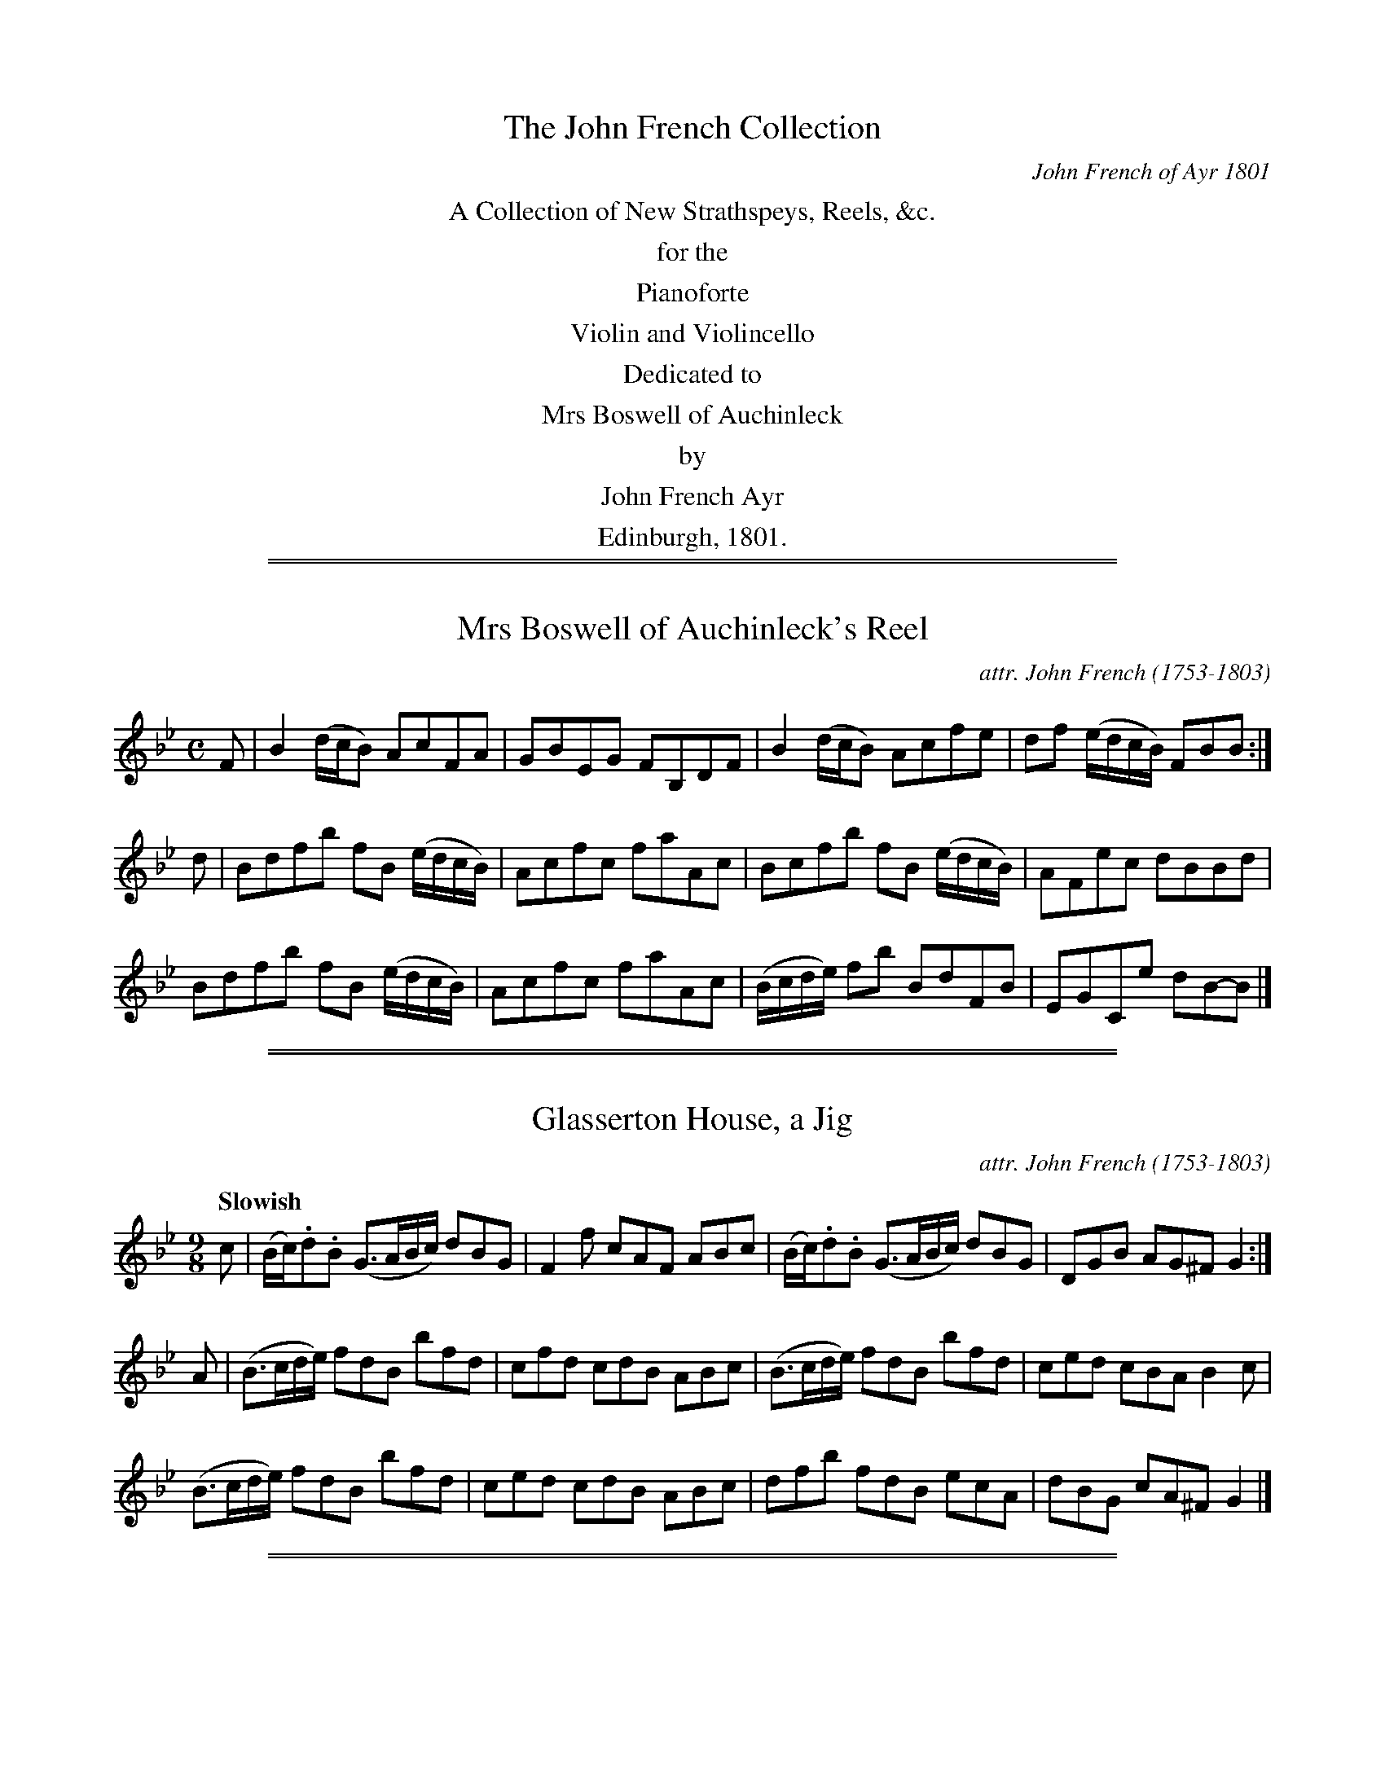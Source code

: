 %% slurgraces 0
%% graceslurs 0


X: 000
T: The John French Collection
C: John French of Ayr 1801
N: dedicated to Mrs Boswell of Auchinleck
N: Posthumously published "for behalf of Mr. F.'s widow and children"
N: John French probably wrote most of these tunes, but he didn't tell us which ones he wrote.
N: The "attr." notation is used to say that he was the likely composer.
S: http://www.heallan.com/french.asp
Z: 2012 John Chambers <jc:trillian.mit.edu>
K:
%%center A Collection of New Strathspeys, Reels, &c.
%%center for the
%%center Pianoforte
%%center Violin and Violincello
%%center Dedicated to
%%center Mrs Boswell of Auchinleck
%%center by
%%center John French Ayr
%%center Edinburgh, 1801.

%%sep 2 1 500
%%sep 1 1 500

X: 011
T: Mrs Boswell of Auchinleck's Reel
C: attr. John French (1753-1803)
R: reel
B: "John French Collection", John French ed. p.1 #1
S: http://www.heallan.com/french.asp
Z: 2012 John Chambers <jc:trillian.mit.edu>
M: C
L: 1/8
K: Bb
F |\
B2 (d/c/B) AcFA | GBEG FB,DF | B2 (d/c/B) Acfe | df (e/d/c/B/) FBB :|
d |\
Bdfb fB (e/d/c/B/) | Acfc faAc | Bcfb fB (e/d/c/B/) |AFec dBBd |
Bdfb fB (e/d/c/B/) | Acfc faAc | (B/c/d/e/) fb BdFB | EGCe dB-B |]

%%sep 2 1 500
%%sep 1 1 500

X: 012
T: Glasserton House, a Jig
C: attr. John French (1753-1803)
R: slip-jig
Q: "Slowish"
B: "John French Collection", John French ed. p.1 #2
S: http://www.heallan.com/french.asp
Z: 2012 John Chambers <jc:trillian.mit.edu>
M: 9/8
L: 1/8
K: Gm
c |\
(B/c/).d.B (G>AB/c/) dBG | F2f cAF ABc | (B/c/).d.B (G>AB/c/) dBG | DGB AG^F G2 :|
A |\
(B>cd/e/) fdB bfd | cfd cdB ABc | (B>cd/e/) fdB bfd | ced cBA B2c |
(B>cd/e/) fdB bfd | ced cdB ABc | dfb fdB ecA | dBG cA^F G2 |]

%%sep 2 1 500
%%sep 1 1 500

X: 013
T: Ayr Races, a Reel
C: attr. John French (1753-1803)
R: reel
B: "John French Collection", John French ed. p.1 #3
S: http://www.heallan.com/french.asp
Z: 2012 John Chambers <jc:trillian.mit.edu>
M: C
L: 1/8
K: F
C | F2-Fc AFcA | fc (d/c/B/A/) BGGc | AF (FE/F/) (CF)Ac |1 BG {d}cB AF-F :|2 dfeg affc ||
facf dfcf | BfAf Gg-gb | afcf dfeg | fcdB AFFc |
facf BfAf | cfaf dgbg | afcf dbga | fcdB AF-F |]

%%sep 2 1 500
%%sep 1 1 500

X: 014
T: A Caup o' ye'r tippany Kate, a Jig
C: attr. John French (1753-1803)
R: slip-jig
B: "John French Collection", John French ed. p.1 #4
S: http://www.heallan.com/french.asp
Z: 2012 John Chambers <jc:trillian.mit.edu>
M: 9/8
L: 1/8
K: Dm
   c | d2D FED CDE | d2D FGA def | edc GEG CDE | d2D TED^C D2 :|
|: c | dAd fed cde | dAd fed afd | ced cBc CDE | d2D TED^C D2 :|

%%sep 2 1 500
%%sep 1 1 500

X: 015
T: Miss Logan, Ayr, Strathspey
C: attr. John French (1753-1803)
R: strathspey
B: "John French Collection", John French ed. p.1 #5
S: http://www.heallan.com/french.asp
Z: 2012 John Chambers <jc:trillian.mit.edu>
M: C
L: 1/8
K: D
A | FDD>g Tf2d>f | e>fg>f {f}e2E>G | FDD>g Tf2d>f | e<gf<a d2d :|
A | {G}F>DA>D B>DA>D | {G}F>DA>F GEEA | {G}F>DA>D B>DA>D | B<dc<e d2d>A |
    {G}F>DA>D B>DA>D | {G}F>DA>F GEEA | {G}FDAF BGcA | B<dc<e d2d> |]

%%sep 2 1 500
%%sep 1 1 500

X: 021
T: Miss J. Cumming's Reel
C: attr. John French (1753-1803)
R: reel
B: "John French Collection", John French ed. p.2 #1
S: http://www.heallan.com/french.asp
Z: 2012 John Chambers <jc:trillian.mit.edu>
M: C
L: 1/8
K: D
f | d2(AG) FGAF | Ee-ed cABc | d2(AG) FGAF | Dd-de fdd :|
f | d2(fd) (f/g/a)(fd) | d2(fd) ce-ef | d2(fd) (f/g/a)(fd) ABde fd-d ||
f | d2(fd) (f/g/a)(fd) | d2(fd) ce-ef | dAFA GBAG | FAde fd-d |]

%%sep 2 1 500
%%sep 1 1 500

X: 022
T: Miss Hunter Blair's Reel
C: attr. John French (1753-1803)
R: reel
B: "John French Collection", John French ed. p.2 #2
S: http://www.heallan.com/french.asp
Z: 2012 John Chambers <jc:trillian.mit.edu>
M: C
L: 1/8
K: F
|:\
(f>gf)d cde(a | ge)fA GABd | (f>gf)d cAfd | TcAGA F/F/F F2 :|
AcFc AF (TFE/F/) | BdGd BG (TGF/G/) | (Ac)Fc Acfd | cAGA F/F/F F2 |
AcFc AFcF | BdGd BGdB | Acfb aefd | cAGA F/F/F F2 |]

%%sep 2 1 500
%%sep 1 1 500

X: 023
T: Lady Mary Hay's Reel
C: attr. John French (1753-1803)
R: reel
B: "John French Collection", John French ed. p.2 #3
S: http://www.heallan.com/french.asp
Z: 2012 John Chambers <jc:trillian.mit.edu>
N: The 2nd part was written out twice; converted to a repeated 4-bar phrase.
M: C
L: 1/8
K: F
   f | cfAf cfAf | (cf/g/a).f gGGf | cfAf cbag | fdcB AF-F :|
|: A | (F/G/A/B/) cf Acfa | bgaf gGGA | (F/G/A/B/) cf bgaf | cbag fF-F :|

%%sep 2 1 500
%%sep 1 1 500

X: 024
T: The Kirn, a Reel
C: attr. John French (1753-1803)
R: reel
B: "John French Collection", John French ed. p.2 #4
S: http://www.heallan.com/french.asp
Z: 2012 John Chambers <jc:trillian.mit.edu>
M: C
L: 1/8
K: G
B | G2(TBA) GBdg | bgdB eA-AB | G(cTBA) GBdg | dBAG EG-G :|
g | eg (Tgf/g/) dgBg | bgdB eAAg | eg (Tgf/g/) (dg)fe | dBAG EG-G ||
g | eg (Tgf/g/) dgBg | bgdB eAAg | edeb (Tag/a/ b).g | dBAG EG-G |]

%%sep 2 1 500
%%sep 1 1 500

X: 025
T: Lady Dalrymple Hamilton's Reel
C: attr. John French (1753-1803)
R: reel
B: "John French Collection", John French ed. p.2 #5
S: http://www.heallan.com/french.asp
Z: 2012 John Chambers <jc:trillian.mit.edu>
M: C
L: 1/8
K: G
f | ({a}gfg)d B2GB | DGBG cBAf | ({a}fgf)d BgdB | cAdB G/G/G G :|
c | BdGd BdGB | cAag aAAc | BdGd BdGB | cAdB G/G/G G ||
c | BdGd BdGB | cAag aAAc | Bdgb gdBG | cAdB G/G/G G |]

%%sep 2 1 500
%%sep 1 1 500

X: 031
T: Mrs Fullarton of Fullarton's Strathspey
C: attr. John French (1753-1803)
R: strathspey
B: "John French Collection", John French ed. p.3 #1
S: http://www.heallan.com/french.asp
Z: 2012 John Chambers <jc:trillian.mit.edu>
N: There's a half-beat missing in the first part's repeat.
M: C
L: 1/8
K: A
|: [EA,]>A-A>E F>dB>G | [EA,]>A-Ac/d/ e>Ac>A | d>Bc>A G>BBd | c<eE>G A2A :|
f/g/ | a>ec>A GB-Bf/g/ | a>ec>A E>Ac>A | d>Bc>A G>B-Bd | c<eE>G A2A ||
f/g/ | a>ec>A GB-Bf/g/ | a>ef>c e>BcE | FBd>c BB,DF | [EA,]>ec<e B<cA<c |]

%%sep 2 1 500
%%sep 1 1 500

X: 032
T: Sir David Hunter Blair's new Reel
C: attr. John French (1753-1803)
R: reel
B: "John French Collection", John French ed. p.3 #2
S: http://www.heallan.com/french.asp
Z: 2012 John Chambers <jc:trillian.mit.edu>
M: C
L: 1/8
K: A
c | A2Ec AEcA | B,B-Bc dcBc | AEGB AcBd | ca (e/f/g) (aA)A :|
g | {b}agae (dc)(BA) | GBEc dcBg | {b}agae (dc)(BA) | GBEd cA-A ||
g | agae (dc)(BA) | GBEc dcBc | AECE FABd | ca (e/f/g) (aA)A |]

%%sep 2 1 500
%%sep 1 1 500

X: 033
T: Mrs Hepburn of Clerkington's Reel
C: attr. John French (1753-1803)
R: reel
B: "John French Collection", John French ed. p.3 #3
S: http://www.heallan.com/french.asp
Z: 2012 John Chambers <jc:trillian.mit.edu>
M: 4/4
L: 1/8
K: Dmix
A | d2(AG) FDAF | Ec-cG ECC^c | d2(AG) FDAF | EcGE FD-D :: d | Adfd adfd |
Gcec gcec |[1 Adfd adfd | eg^ce dD-D :|[2 dfeg fagb | afe^c dfef |]

%%sep 2 1 500
%%sep 1 1 500

X: 034
T: John Barlycorn, a Jig
C: attr. John French (1753-1803)
R: jig
B: "John French Collection", John French ed. p.3 #4
S: http://www.heallan.com/french.asp
Z: 2012 John Chambers <jc:trillian.mit.edu>
M: 12/8
L: 1/8
K: D
|:\
D2d (AG)F ECE G2E | D2d ABc dcB AGF | G2e F2d ECE G2E |[1 Ddf edc dAG FGE :|
[2 Ddf edc dFD D2 |: g | Tf2d (f/g/a)f ge=c efg | Tf2d Adf afd faf |
gbg faf ge=c efg |[1 fdf gec dFD D2 :|[2 fag fge dAG FGE |]

%%sep 2 1 500
%%sep 1 1 500

X: 035
T: Mrs Muir of Caldwell's Reel
C: attr. John French (1753-1803)
R: reel
B: "John French Collection", John French ed. p.3 #5
S: http://www.heallan.com/french.asp
Z: 2012 John Chambers <jc:trillian.mit.edu>
M: C
L: 1/8
K: Bb
F | B2(dB) ecdB | edcB (A/B/c) (AF) | B2(df) ecAF | GBAc B/B/B B :|
G | FBDB FDBD | EGCG EGcG | AcFc AcBg | dfcd B/B/B (BG) |
    FBDB FDBD | EGcB AcFA | Bbge fdTcB | FBAc B/B/B B |]

%%sep 2 1 500
%%sep 1 1 500

X: 041
T: Mrs Kelso of Danhieth's Reel
C: attr. John French (1753-1803)
R: reel
B: "John French Collection", John French ed. p.4 #1
S: http://www.heallan.com/french.asp
Z: 2012 John Chambers <jc:trillian.mit.edu>
M: C
L: 1/8
K: Eb
|:\
(Ee)(Ge) EeGE | F/F/F (TcB) cFF(G | EF)GB efge | Beag Tf2e2 :: egbg egBe |
cFAc faTg>f |1 egbg egBe | ceag Tf2eg :|2 eEGB efge | ceag Tf2e2 |]

%%sep 2 1 500
%%sep 1 1 500

X: 042
T: Sugar Banks, Strathspey
C: attr. John French (1753-1803)
R: strathspey
B: "John French Collection", John French ed. p.4 #2
S: http://www.heallan.com/french.asp
Z: 2012 John Chambers <jc:trillian.mit.edu>
M: C
L: 1/8
K: Bb
F |\
D<FB>F B/c/d/c/ B>F | G<BTF>D EC-CE | D<FB>F B/c/d/c/ B>F |1G<BTF>E DB,-B, :|2 E<Ce>c dB- Bd/e/ ||
f>dBb f<Bd>B | FB {e}dc/B/ Ac cd/e/ | f>dBb f<dBD | EGCF B,B- Bd/e/ |
f>dBb f<Bd>B | FB {e}dc/B/ Ac cd/e/ | f>de<g f<de>c | B>F {A}GF/E/ DB,-B, |]

%%sep 2 1 500
%%sep 1 1 500

X: 043
T: Miss Cuming's Reel
C: attr. John French (1753-1803)
R: reel
B: "John French Collection", John French ed. p.4 #3
S: http://www.heallan.com/french.asp
Z: 2012 John Chambers <jc:trillian.mit.edu>
M: C
L: 1/8
K: Bb
D |\
B,2(DF) BFDF | B/B/Bfd TcBcd | B,2(DF) BdFD |1ECFD B,/B,/B,B, :|2 GecA B/B/B Bd |
f2(bf) gfbd | Bfed TcBcd | f/f/f (bf) gdfF | GecA B/B/B (Bd) |
f2(bf) gfbd | Bfed edcB | GBFB DBFD | ECFD B,/B,/B,B, |]

%%sep 2 1 500
%%sep 1 1 500

X: 044
T: Miss Ainslie's Strathspey
C: attr. John French (1753-1803)
R: strathspey
B: "John French Collection", John French ed. p.4 #4
S: http://www.heallan.com/french.asp
Z: 2012 John Chambers <jc:trillian.mit.edu>
M: C
L: 1/8
K: Gm
D | G<GG>A B>cd2 | c>Fc>A c<Fc>A | G<GG>A B>cdf | c<Fc>A {F}G2G :|
d | g>(a {ga}b>)a g<dg<b | f>(g {fg}a>)g f<cf<a | g>(a {ga}b>)a g<dg<a | f>d {d}c>A {F}G2 G ||
d | g>(a {ga}b>)a g<bd<g | f>(g {fg}a>)f c<fA<c | B>dG>d Bdg<b | f<d {d}c>A {F}G2 G |]

%%sep 2 1 500
%%sep 1 1 500

X: 045
T: Mr Oswald's Reel
C: attr. John French (1753-1803)
R: reel
B: "John French Collection", John French ed. p.4 #5
S: http://www.heallan.com/french.asp
Z: 2012 John Chambers <jc:trillian.mit.edu>
M: C
L: 1/8
K: Gm
D | (GABc) (Td>cd)(f | cd)Ac FGAF | (GABc) (Td>cd)f    | AFcA dG-G :|
d | gdBd (g/a/b)(ag) | fdcB  Acfa |  gdBd  (g/a/b)(ag) | fcAc dG-G ||
d | gdBd  gbag       | fcAc  fagf |  gbdg   fdcB       | AFcA dG-G |]

%%sep 2 1 500
%%sep 1 1 500

X: 051
T: Gi' the lasses mair o't, a Reel
C: attr. John French (1753-1803)
R: reel
B: "John French Collection", John French ed. p.5 #1
S: http://www.heallan.com/french.asp
Z: 2012 John Chambers <jc:trillian.mit.edu>
M: C
L: 1/8
K: D
B | A/A/A (AF) d>ddf | dBAF (TEDE).F | A/A/A (AF) d>ddf | dBAF TE2 D :|
g | af-fb afdf | Bege bege | af-fb afdf | (B/d/e/f/ g)f Te2(dg) |
    af-fb afdf | Bege bege | afd(f ec)ae | fd-dF TE2D |]

%%sep 2 1 500
%%sep 1 1 500

X: 052
T: The Ploughmans Dance
C: attr. John French (1753-1803)
R: reel
B: "John French Collection", John French ed. p.5 #2
S: http://www.heallan.com/french.asp
Z: 2012 John Chambers <jc:trillian.mit.edu>
M: 4/4
L: 1/8
K: D
|: A,DCE DEFG | AFdB AFED | B,E^DF EFGA | BGed cBAG |
   FDCE DEFG | AFdB AFED | GBAG FAdF | EDEF D2D2 :|
|: defd cdec | BcdB AFTED | GBeG FAdF | EB,GE DCB,A, |
[1 defd cdec | BcdB AFTED | GBAG FAGF | TEDEF D2D2 :|
[2 dfaf dAFA | Bgec dAFD | GBAG FAdF | TEDEF D2z2 |]

%%sep 2 1 500
%%sep 1 1 500

X: 053
T: The Weaver, a Reel
C: attr. John French (1753-1803)
R: reel
B: "John French Collection", John French ed. p.5 #3
S: http://www.heallan.com/french.asp
Z: 2012 John Chambers <jc:trillian.mit.edu>
M: C
L: 1/8
K: Gm
c | (B/c/d) (cB) {B}A2(GF) | CF(Ac B)AGF | GABc dfBd | cAd^F G2G, :|
d | (g/a/b) (ag) fgfe | dbdB caAF | (g/a/b) (ag) fgfe | dba^f g2(Gd) |
    (g/a/b) (ag) fgfe | dbca BgAf | Bfcf dg^fg | dba^f g2G |]

%%sep 2 1 500
%%sep 1 1 500

X: 054
T: Lady Mary Lindsay's Jig
C: attr. John French (1753-1803)
R: jig
B: "John French Collection", John French ed. p.5 #4
S: http://www.heallan.com/french.asp
Z: 2012 John Chambers <jc:trillian.mit.edu>
M: 6/8
L: 1/8
K: Gm
G |\
(G>AG) Bcd | (g/a/b)a g2d | fdf {d}c2B | Afd cAF |\
G2B A2c | B2d gdg | f2d cAF | G3 d2 :|
A |\
(B>cB) fdB | bab fdB | c=ef Bdf | Acf cAF |\
B>cB fdB | bfd fdB | cfd cAF | G3 d2 ||
A |\
B>cB fdB | bab fdB | Tc2B ABG | FcB AGF | GDG ADA | BDB AGF | Afd cAF | G3 d2 |]

%%sep 2 1 500
%%sep 1 1 500

X: 061
T: Countess of Louden
C: attr. John French (1753-1803)
R: strathspey
B: "John French Collection", John French ed. p.6 #1
S: http://www.heallan.com/french.asp
Z: 2012 John Chambers <jc:trillian.mit.edu>
M: C
L: 1/8
K: A
F | E>FA>B cA-A>c | (TB>AB)>c d>cB>c | E>Ac>e d>cBf | e<cB>c A2A :|
(f/g/) | a>gf>e c>Ad>f | g>ef>a ge-ef/g/ | a>gf>e d>cB>f | ecBc {G}A2A ||
 f/g/  | a>gf>e c>Ad>f | g>ef>a ge-ef/g/ | a>gf>e f<ag>b | e<cB>c A2-A |]

%%sep 2 1 500
%%sep 1 1 500

X: 062
T: Sundrum House, a Reel
C: attr. John French (1753-1803)
R: reel
B: "John French Collection", John French ed. p.6 #2
S: http://www.heallan.com/french.asp
Z: 2012 John Chambers <jc:trillian.mit.edu>
M: C
L: 1/8
K: Ador
F | EAcA  EAcA  | BGdB gdcB | cege dcBd | cedB  cA-A :|
e | abae (ab)ag | egdg Bdgb | agef gdBg | ecBe  cA-A ||
e | abae (ab)ag | egdg Bdgb | agea gedB | cdB^g aA-A |]

%%sep 2 1 500
%%sep 1 1 500

X: 063
T: Mr A Oswald's Jig
C: attr. John French (1753-1803)
R: jig
B: "John French Collection", John French ed. p.6 #3
S: http://www.heallan.com/french.asp
Z: 2012 John Chambers <jc:trillian.mit.edu>
M: 6/8
L: 1/8
K: Em
F |\
(E/F/G)(E B)GE | (D>EF/G/) AFD | (E/F/G)(E B)GE | eBG BGE |\
dfe d^cB | AFA def | geg fdf | eGE E2 :|
|: g |\
(e/f/g)e bge | dfg afd | (e/f/g)(e b)ge | Beg bge |\
dfe d^cB | AFA def | geg fdf | eGE E2 :|

%%sep 2 1 500
%%sep 1 1 500

X: 064
T: Miss Jean Maxwell of Monreith's Reel
C: attr. John French (1753-1803)
R: reel
B: "John French Collection", John French ed. p.6 #4
S: http://www.heallan.com/french.asp
Z: 2012 John Chambers <jc:trillian.mit.edu>
M: C
L: 1/8
K: Em
F |\
EBGA FD-DF | EBGB EBGB | dfAc FDAF | GBAF GE-E :|
e |\
Begb fd-df | Bege bege | Begb fd-df | gbfa ge-eg |
Begb fd-df | Bege bege | dfAd FDAF | GBAc BE-E |]

%%sep 2 1 500
%%sep 1 1 500

X: 071
T: One Choppin mair, a Reel
C: attr. John French (1753-1803)
R: reel
B: "John French Collection", John French ed. p.7 #1
S: http://www.heallan.com/french.asp
Z: 2012 John Chambers <jc:trillian.mit.edu>
M: C
L: 1/8
K: D
F | (A,D/E/)FD ADFD | GBFA BE-EF | (A,D/E/F)D ADFD | GEge fd-d :|
f | (d>ed)A dfaf | gefd Be-ef | (d>ed)A dfaf | gebg fd-d ||
f | (d>ed)A dfaf | gefd Be-ef | dAFD GBA=c | B(bag) fdd |]

%%sep 2 1 500
%%sep 1 1 500

X: 072
T: Mr James Boswell's Jig
C: attr. John French (1753-1803)
R: jig
B: "John French Collection", John French ed. p.7 #2
S: http://www.heallan.com/french.asp
Z: 2012 John Chambers <jc:trillian.mit.edu>
M: 12/8
L: 1/8
K: Dmix
A | TF2D- DFD TF2D AGF | E2C E/F/GE cGF EFG | TF2D- DFD F2D AGF | GcG EFG AFD D2 :|
g | Tf2d- dfd  Adf afd | Te2c cec   Gce gec | Tf2d  dfd Adf afd | cAc GEG AFD D2 ||
g | Tf2d- dfd  Adf afd | Te2c cec   Gce gec |  afd  bge afd gec | AcA GEG AFD D2 |]

%%sep 2 1 500
%%sep 1 1 500

X: 073
T: Major Webster's Delight
C: attr. John French (1753-1803)
R: reel
B: "John French Collection", John French ed. p.7 #3
S: http://www.heallan.com/french.asp
Z: 2012 John Chambers <jc:trillian.mit.edu>
M: C
L: 1/8
K: G
c | BGDG FA-Ac | BgdB c2Bd | efgB cBAc | BdDF G2G, :|
g | gdbd fdad | egfa g2(dB) | caAc BgGB | ABcd egfa |
    gdbd fdad | egfa g2(dB) | caAc Bgec | BdDF G2G, |]

%%sep 2 1 500
%%sep 1 1 500

X: 074
T: Auchincruive, a Reel
C: attr. John French (1753-1803)
R: reel
B: "John French Collection", John French ed. p.9 #4
S: http://www.heallan.com/french.asp
Z: 2012 John Chambers <jc:trillian.mit.edu>
N: The two low G's that end the first part should probably be tied, to match the other endings.
M: C
L: 1/8
K: G
C | (B,D)G2 | B,DGc | BAGB AA,-A,C | B,DG2 (B,D)Gc | BdAB GG,G, :|
c | BGdG eGdG | BGdB cA-Ac | BGdG ecAF | GDEC B,G,-G, ||
c | BGdG eGdG | BGdB cA-Ac | Bdec dgfa | gdec BG-G |]

%%sep 2 1 500
%%sep 1 1 500

X: 081
T: Marion Dunn, a Reel
C: attr. John French (1753-1803)
R: reel
B: "John French Collection", John French ed. p.8 #1
S: http://www.heallan.com/french.asp
Z: 2012 John Chambers <jc:trillian.mit.edu>
N: There are no D's in the tune, so the key could be F minor.
M: C
L: 1/8
K: Fdor
c |\
(A/B/c) (Fc) (A/B/c) (Fc) | Be-eB GE-EB | (A/B/c) (Fc) (A/B/c) (Fc) | Gf-fc AFF :|
c |\
fcaf cfAc | BeGB (E/F/G/A/ B).G | Ffaf cfAc | BeEG cFFc |
fcaf cfAc | BeGB (E/F/G/A/ B).G | Fagf eBGB | AcBG AFF |]

%%sep 2 1 500
%%sep 1 1 500

X: 082
T: Merry today, a Jig
C: attr. John French (1753-1803)
R: jig
B: "John French Collection", John French ed. p.8 #2
S: http://www.heallan.com/french.asp
Z: 2012 John Chambers <jc:trillian.mit.edu>
M: 12/8
L: 1/8
K: F
C |\
FGF AFA cdc cBA | DEF GAB AGF EDC | FGF AFA cdc cBA | DBA GFE F3 F2 |]
f |\
fcf afa gcg bgb | agf efg fed cde | fcf afa gcg bgb | agf cde f3 f2c |
fcf afa gcg bgb | agf efg fed cde | fed cBA Bcd cd_e | dba gfe f3 f2 |]

%%sep 2 1 500
%%sep 1 1 500

X: 083
T: Cumnock Fair, a Strathspey
C: attr. John French (1753-1803)
R: strathspey
B: "John French Collection", John French ed. p.8 #3
S: http://www.heallan.com/french.asp
Z: 2012 John Chambers <jc:trillian.mit.edu>
N: Problems in the rhythm of repeats fixed by moving all pickup notes to the start of the phrase.
Q: "Slowish"
M: C
L: 1/16
K: G
D2 |\
G3A {c}B2(AG) E2A2-A2B2 | G3AB2G2 d2G2B2G2 | c2A2 (cBA).G A2E2E2A2 |1 G2D2 (ED).C.B, {B,}D4 D2 :|2 G2g2 a2gf {f}g4 g2 ||
d2 |\
Tg3ab2g2 e2a2-a2b2 | g3ab2g2 {a}(gfga b2)(g2 | a2)(g2b2)g2 e2a2a2b2 | Tg3a (gaba) g4 g2 ||
d2 |\
Tg3ab2g2 e2a2-a2b2 | Tg3ab2g2 a2f2g2e2 | d2B2 (cBAG) A2E2E2A2 | G2B,2 (DC).B,.A, G,4 G,2 |]

%%sep 2 1 500
%%sep 1 1 500

X: 084
T: Mr Boswell of Auchinleck's Reel
C: attr. John French (1753-1803)
R: reel
B: "John French Collection", John French ed. p.8 #4
S: http://www.heallan.com/french.asp
Z: 2012 John Chambers <jc:trillian.mit.edu>
M: C
L: 1/8
K: Gm
D | G2Bc dBGB | AFcA fcAF | .G(ABc) dfcf | AF {d}cA G/G/G G :|
d | (g>ab).g dgBd | cfaf cfAf | (g>ab).a gbdg | fcdA G/G/G Gd |
    (g>ab).g dgBd | caBg AFcA | BGDG B,GG,B | AF {d}cA G/G/G G |]

%%sep 2 1 500
%%sep 1 1 500

X: 091
T: Major Logan's Frollick, a Strathspey
C: attr. John French (1753-1803)
R: strathspey
Q: "Slowish"
B: "John French Collection", John French ed. p.9 #1
S: http://www.heallan.com/french.asp
Z: 2012 John Chambers <jc:trillian.mit.edu>
M: C
L: 1/8
K: F
f |\
c<fa>g Tg>fa>f | c<fa>c' g>fd2 | c<fa>f Tg>faf | d<fB>d c>A [GE] :|
A |\
F>cA<c dfga | F>cAf {d}cB/A/ {A}G2 | F>cAc Bdca | f>cd>f c>AG>A |
F>cAc dfga | FcAf {d}cB/A/ {A}G2 | F>cAc Bdca | fadf | c>A G |]

%%sep 2 1 500
%%sep 1 1 500

X: 092
T: Mr Sloan's Reel
C: attr. John French (1753-1803)
R: reel
B: "John French Collection", John French ed. p.9 #2
S: http://www.heallan.com/french.asp
Z: 2012 John Chambers <jc:trillian.mit.edu>
M: C
L: 1/8
K: F
C |\
F2(cF) Acfd | cAFA GFDG | F2(cF) Acfd | cAGA F/F/F F :|
c |\
facf dfBd | cAFA TGFDc | facf dfBd | cfeg f/f/f (fc) |
fadf cfBd | cfcA TGFGA | FcAc Bdgb | afce f/f/f f |]

%%sep 2 1 500
%%sep 1 1 500

X: 093
T: Send us Whisky, a Jig
C: attr. John French (1753-1803)
R: jig
B: "John French Collection", John French ed. p.9 #3
S: http://www.heallan.com/french.asp
Z: 2012 John Chambers <jc:trillian.mit.edu>
M: 12/8
L: 1/8
K: F
B | cAF (TFEF) CFA cAF | BdB AcA dBA GBd | cAF (TFEF) CFA cAF | BAB Gge fFF F2 :|
e | (Tfef) gec Bdf cAF | BdB AcA dBG G2e | (Tfef) gec Bdf cAF | BAB GcB AFF F2 ||
e | (Tfef) gec Bdf cAF | BdB AcA dBG G2e | faf gbg afd cBA | BAB Gge fFF F2 |]

%%sep 2 1 500
%%sep 1 1 500

X: 094
T: Mrs Hughe's Reel
C: attr. John French (1753-1803)
R: reel
B: "John French Collection", John French ed. p.9 #4
S: http://www.heallan.com/french.asp
Z: 2012 John Chambers <jc:trillian.mit.edu>
M: C
L: 1/8
K: F
c |\
(BA)(GF) CFAc | (B/c/d) TcA BGGc | (BA)(GF) CFAc | BGcA F/F/F F :|
f |\
fc (a/g/f/e/) fcAc | (B/c/d) TcA BGG(g | f)cfa fcAc | BGcA F/F/F Ff |
fc (a/g/f/e/) fcAc | (B/c/d) TcA BGGg | fcaf cfAc | BGcA F/F/F F |]

%%sep 2 1 500
%%sep 1 1 500

X: 101
T: Miss Gordon of Braid's Reel
C: attr. John French (1753-1803)
R: reel
B: "John French Collection", John French ed. p.10 #`
S: http://www.heallan.com/french.asp
Z: 2012 John Chambers <jc:trillian.mit.edu>
M: C
L: 1/8
K: A
f |\
eA {d}cA ceaf | gedg BG-Gf | eA {d}cA ceaf | gdBe {d}cA-A :|
E |\
DEA,E CEAF | GEDG | B,G,-G,B, | CEA,E CEAF | GB,A,E CA,-A,E |
DEA,E CEAF | GEDG | B,G,-G,B, | CEA,E CEAc | BgdB {d}cAA |]

%%sep 2 1 500
%%sep 1 1 500

X: 102
T: Mrs Ballantine's Reel
C: attr. John French (1753-1803)
R: reel
B: "John French Collection", John French ed. p.10 #2
S: http://www.heallan.com/french.asp
Z: 2012 John Chambers <jc:trillian.mit.edu>
M: C
L: 1/8
K: Amix
c | (A,EA)f (ecA)E | FAEC B,B-Bc | (A,EA)f (ecA)E | FAB,E A,A-A :|
f | (ef/g/a)c ecac | eaca b(BBf) | (ef/g/)c ecac | dBbg a(AAf) |
    (ef/g/a)c ecac | eaca b(BBf) | ecac eace | dBbg aA-A |]
%
% %center -

%%sep 2 1 500
%%sep 1 1 500

X: 103
T: Mrs Wm Murray of Polonaise, a Reel
C: attr. John French (1753-1803)
R: reel
B: "John French Collection", John French ed. p.10 #3
S: http://www.heallan.com/french.asp
Z: 2012 John Chambers <jc:trillian.mit.edu>
M: C
L: 1/8
K: C
E |\
C2EG c2-c(e | dcd)e dDD(F | EC)EG cdea | gede c/c/c c :|
e |\
gc (e/d/c) gc (e/d/c) | BGBd gdBG | gc (e/d/c) (eg)ec | Gefd c/c/c (ce) |
cegc' gece | dBGB dfed | cGEG ABcE | FDGE C/C/C C |]

%%sep 2 1 500
%%sep 1 1 500

X: 104
T: Mrs Campbell of Treesbank's Reel
C: attr. John French (1753-1803)
R: reel
B: "John French Collection", John French ed. p.10 #4
S: http://www.heallan.com/french.asp
Z: 2012 John Chambers <jc:trillian.mit.edu>
M: C
L: 1/8
K: C
f | ec T(cB/c/) (Gc)EG | FAGE FD-Df | ec T(cB/c/) (Gc)EG |1FDdB cC-C :|2 FDfd (ecc) ||
e | (c/d/e/f/ g).e afge | (c/d/e/f/ g)e afde | (c/d/e/f/ g)e afge | fdBg e(cce) |
    (c/d/e/f/ g)e afge | (c/d/e/f/ g)e afdf | ecge afdc | BGfd ec-c |]

%%sep 2 1 500
%%sep 1 1 500

X: 111
T: Barskemming Bridge
C: attr. John French (1753-1803)
R: reel
B: "John French Collection", John French ed. p.11 #1
S: http://www.heallan.com/french.asp
Z: 2012 John Chambers <jc:trillian.mit.edu>
M: C
L: 1/8
K: Bb
F |\
B2(dB) ecdB | FB (G/F/E/D/) (EC)Cd | BFGe dgec | BFGE DB,-B, :|
g |\
fBdB (FB/c/ d).B | ecdB A(cce) | dFBg fdcB | AcFA Bdeg |
fBdB (FB/c/ d).B | df (e/d/c/B/) (Ac)ec | BFGb gefF | GBTFE DB,-B, |]

%%sep 2 1 500
%%sep 1 1 500

X: 112
T: Mrs Boyd of Pinkie's Strathspey
C: attr. John French (1753-1803)
R: strathspey
B: "John French Collection", John French ed. p.11 #2
S: http://www.heallan.com/french.asp
Z: 2012 John Chambers <jc:trillian.mit.edu>
M: C
L: 1/8
K: Gm
B |\
(G/A/B/c/) dG (B/c/d)(GB) | Afcf AFcA | (G/A/B/c/) dg fcdB | AFcA BG-G :|
A |\
(B/c/d/e/ f)d bdfd | cfAc (FA/B/c)A | (B/c/d/e/ f)b fBdB | cFAc d(GGA) |
Bbfd bdBd | cfaf AcFA | BGdB AFcA | BGD^F GG,-G, |]

%%sep 2 1 500
%%sep 1 1 500

X: 113
T: Miss Georgina Mackay's Reel
C: attr. John French (1753-1803)
R: reel
B: "John French Collection", John French ed. p.11 #3
S: http://www.heallan.com/french.asp
Z: 2012 John Chambers <jc:trillian.mit.edu>
M: C
L: 1/8
K: Gm
|: G,G (TGF/G/) DGB,G | A,F (TFE/F/) CFA,F | G,G (GF/G/) DGBd |1 AFcA G/G/G G2 :|2 cfaf g/g/g g2 ||
(Tgfg)d Bdgb | afcf AFcA | Gg(Tgf/g/) (dg)BG | AFcA G/G/G (Gg) |
(Tgfg)d Bdgb | afcf AFcA | GgAa BbdB | AFcA G/G/G G2 |]

%%sep 2 1 500
%%sep 1 1 500

X: 114
T: Miss Balfour Whitehill's Reel
C: attr. John French (1753-1803)
R: reel
B: "John French Collection", John French ed. p.11 #4
S: http://www.heallan.com/french.asp
Z: 2012 John Chambers <jc:trillian.mit.edu>
M: C
L: 1/8
K: G
d |\
(g>ab)a (ged)B | GBgb (aga)b | (g>ab)a (ged)B | cA (d/c/B/A/) BG G :|
c |\
BGDG B,GG,B | cedB cA-Ac | BGDG B,GG,B | cA (d/c/B/A/) BGGc |
BGDG B,GG,B | cedB cA-Ac | Bdgb afgd | ecAd BG-G |]

%%sep 2 1 500
%%sep 1 1 500

X: 121
T: Miss Boswell's Reel
C: attr. John French (1753-1803)
R: reel
B: "John French Collection", John French ed. p.12 #1
S: http://www.heallan.com/french.asp
Z: 2012 John Chambers <jc:trillian.mit.edu>
M: C
L: 1/8
K: D
f | d2(AF) (TEDE).F | DA,DF AdAF | AfdF (TEDE).F | d(BTAF) A2-A :|
f | dAaf TedBe | dAaf bgaf |[1 (d/e/f/g/ a).f edBe | d(BTAF) A2-Af :|\
[2 gbfa TedBe | d(BTAF) A2-A |]

%%sep 2 1 500
%%sep 1 1 500

X: 122
T: Girvan Water, a Jig
C: attr. John French (1753-1803)
R: jig
Q: "Slowish"
B: "John French Collection", John French ed. p.12 #2
S: http://www.heallan.com/french.asp
Z: 2012 John Chambers <jc:trillian.mit.edu>
M: 6/8
L: 1/8
K: Dmix
f |\
d2A AGF | d2A A2f | d2A AGF | BGE E2f |\
d2A AGF | d2f e2g | fed cdB | AFF ~F2 :|
|: E |\
DFA AFA | dfd TBAB | AFD FAd | BGE E2F |\
DFA AFA | dfd TBAB | dge fdB | AFF ~F2 :|

%%sep 2 1 500
%%sep 1 1 500

X: 123
T: Mr Monro Binning's Strathspey
C: attr. John French (1753-1803)
R: strathspey
B: "John French Collection", John French ed. p.12 #3
S: http://www.heallan.com/french.asp
Z: 2012 John Chambers <jc:trillian.mit.edu>
M: C
L: 1/8
K: D
F | D>FA=c BdAF | GBFd B(EEF) | D>FA=c BdAF | Ad (Ted/e/) fd-d :|
g | faef d>BAF | Adfa g(eeg) | faef d>BAG | FAEA FD-Dg |
faef d>BAF | Adfa g(eeg) | f<ae<f d<fBd | Ad(Ted/e/) fdd |]

%%sep 2 1 500
%%sep 1 1 500

X: 124
T: My Laddie is a Sailor, a Reel
C: attr. John French (1753-1803)
R: reel
B: "John French Collection", John French ed. p.12 #4
S: http://www.heallan.com/french.asp
Z: 2012 John Chambers <jc:trillian.mit.edu>
M: C
L: 1/8
K: Dm
F | (DEF).G (BA)(GF) | GECG ECGE | DEFG AcFA | GEE D/D/D D :|
c | Ad-de (fe)(dc) | cdef gece | defg (f/g/a) T(gf) | gece d/d/d (de) |
    fafa bagf | (e/f/g) (cg) ecge | fadf {f}edce | dAcE D/D/DD |]

%%sep 2 1 500
%%sep 1 1 500

X: 125
T: Ripe the ribs, a Strathspey
C: attr. John French (1753-1803)
R: strathspey
B: "John French Collection", John French ed. p.12 #5
S: http://www.heallan.com/french.asp
Z: 2012 John Chambers <jc:trillian.mit.edu>
M: 4/4
L: 1/8
K: A
C |\
A,<A,E>C E>FE>C | A,<A {Bc}d>c BB,B,C | A,<A,E>C E>FAd | c<eB>c | AA,A, :|
f |\
e<ea>c e>A {d}c>A | B<Bc>A F>BBf | e<ea>c e>Acf | e<ag>b eaac' |
e<ea>c e>A {d}c>A | B<Bc>A F>BBf | A<cF>A E<AEC | D<FE>C A,AA |]

%%sep 2 1 500
%%sep 1 1 500

X: 131
T: Miss Miller of Glenlee's Reel
C: attr. John French (1753-1803)
R: reel
B: "John French Collection", John French ed. p.13 #1
S: http://www.heallan.com/french.asp
Z: 2012 John Chambers <jc:trillian.mit.edu>
M: 4/4
L: 1/8
K: A
e |\
c(AAc) efec | AEcA B/B/BBd | c(AAc) efeE |1 FdBG A/A/A A :|2 FAEC A,/A,/A, A, ||
D |\
CE-EA FAEA | DFEC B,/B,/B, (B,D) | CE-EA FAEC | DFEC A,/A,/A, A,D |
CE-EA FAEA | DFEC B,/B,/B, (B,D) | CEDF EAdf | ecBc A/A/A A |]

%%sep 2 1 500
%%sep 1 1 500

X: 132
T: Mrs Hamilton of Sundrum's (Junr) Reel
C: attr. John French (1753-1803)
R: reel
B: "John French Collection", John French ed. p.13 #2
S: http://www.heallan.com/french.asp
Z: 2012 John Chambers <jc:trillian.mit.edu>
M: C
L: 1/8
K: Am
E | ABcd ecBA | G2Bd gdBG | ABcd egdc | BAGB A/A/A A :|
g | ae (f/e/d/c/) (ae)e(c | d)egc TBAGg | ae (f/e/d/c/) (ae)e(c | TB)AGB A/A/A (Ag) |
    aece ae(f/e/d/c) | gdBd gd (e/d/c/B/) | cdea gedc | TBAGB A/A/A A |]

%%sep 2 1 500
%%sep 1 1 500

X: 133
T: Dunsky, a Reel
C: attr. John French (1753-1803)
R: reel
B: "John French Collection", John French ed. p.13 #3
S: http://www.heallan.com/french.asp
Z: 2012 John Chambers <jc:trillian.mit.edu>
N: The f-sharp key signature is odd, since all the f's are natural.
M: C
L: 1/8
K: Ador
c |\
Aece BG-GB | AeBe ceAa | egdg BGdB | ced=f eA-A :|
B |\
Aaeg BG-GB | AaBa caAa | ecgc BGdB | cedB cA-AB |
Aaeg | BG-GB | AaBa caAa | gbeg BGdB | ced=f eA-A |]

%%sep 2 1 500
%%sep 1 1 500

X: 134
T: Ye ken what, a Reel
C: attr. John French (1753-1803)
R: reel
B: "John French Collection", John French ed. p.13 #4
S: http://www.heallan.com/french.asp
Z: 2012 John Chambers <jc:trillian.mit.edu>
M: C
L: 1/8
K: D
c | d2(AF) {F}d2(AF) | (D/E/F/G/ A)F GE-Ec | d2AF (D/E/F/G/ A)F | Bgec dD-D :|
f | defg abaf | gefd ge-ef | defg abaf | gefd Ad-df |
    dcBA BAGF | GEFD CE-EG | FDFA dcBA | Bgec dD-D |]

%%sep 2 1 500
%%sep 1 1 500

X: 141
T: Mrs Blair of Blair's Reel
C: attr. John French (1753-1803)
R: reel
B: "John French Collection", John French ed. p.14 #1
S: http://www.heallan.com/french.asp
Z: 2012 John Chambers <jc:trillian.mit.edu>
M: C
L: 1/8
K: D
A |\
d2(fd) adfd | Be-ed cABc | d2(fd) adfd | Be-ec d2D :|
G |\
FAdF GBeg | fdAF GFEG | FAdF GBeg | fdec d2DG |
FAdF GBeg | fdAF GFEG | FAdA Bdgb | afge d2D |]

%%sep 2 1 500
%%sep 1 1 500

X: 142
T: John French's Compts to Mr Nath. Gow
C: attr. John French (1753-1803)
R: strathspey
Q: "Slow"
B: "John French Collection", John French ed. p.14 #2
S: http://www.heallan.com/french.asp
Z: 2012 John Chambers <jc:trillian.mit.edu>
M: C
L: 1/8
K: Eb
c |\
B<GG>F E<CC>E | B,>CE>F [GE][FD][FD]c | B<GG>F E<CC>E |\
[1 C>E {c}BA/G/ TF2 E :|[2 B,>e {c}BA/G/ TF2E ||
a |\
g<ee>c B<GTG>F | EeBG TF>ECa | g<ee>c B<GG>F | Ee {c}BA/G/ TF2E>a |
g<ee>c B<GG>F | EeBG TF>ECF | E<B,E>F G>Bce | B<E {c}BA/G/ TF2E |]

%%sep 2 1 500
%%sep 1 1 500

X: 143
T: The Parks of Eglinton, a Reel
C: attr. John French (1753-1803)
R: reel
B: "John French Collection", John French ed. p.14 #3
S: http://www.heallan.com/french.asp
Z: 2012 John Chambers <jc:trillian.mit.edu>
M: C
L: 1/8
K: Eb
c | BEGE DF-FA | GEBG (e2Ba) | geBG | AF-FA | GECD E2E |]
g | egbg a(ffg) | egbg eBGB | ceBG AF-FA | GEFD E2(Eg) |
    egbg a(ffg) | egbg eBGB | AcGB FGAc | Bedf e2e |]

%%sep 2 1 500
%%sep 1 1 500

X: 144
T: The Monkton Lasses, a Strathspey
C: attr. John French (1753-1803)
R: strathspey
B: "John French Collection", John French ed. p.14 #4
S: http://www.heallan.com/french.asp
Z: 2012 John Chambers <jc:trillian.mit.edu>
N: The key signature is odd, since all the c's are sharp.
M: C
L: 1/8
K: Dmix
F |\
D/D/D (AF) EFGE | D/D/D (eg) fde^c | dAc=F ECGE | =FdE^c dDD :|
(g |\
f)dge ^cde(g | f)dge afbg | fdge ^cdeg | fde^c dDD(g |
f)dge ^cde(g | f)dge afbg | fdAF EFGB | A^ceg fdd |]

%%sep 2 1 500
%%sep 1 1 500

X: 152
T: Mr Richd Campbell's Reel
C: attr. John French (1753-1803)
R: reel
B: "John French Collection", John French ed. p.15 #2
S: http://www.heallan.com/french.asp
Z: 2012 John Chambers <jc:trillian.mit.edu>
M: C|
L: 1/8
K: Gm
c |\
BGBd (GB/c/d).B | AcFc fcAF | GBdB AFcA | BGD^F GG,-G, :|
d |\
gdgb (Bg/a/b).g | fac=e fcAF | gdgb (Bg/a/b).g | fcAd BG-Gd
gdbg a^fgd | fcdf  cAGF | GBdg fdcA | BGD^F GG,-G, |]

%%sep 2 1 500
%%sep 1 1 500

X: 153
T: Barley Broth, a Jig
C: attr. John French (1753-1803)
R: jig
B: "John French Collection", John French ed. p.15 #1
S: http://www.heallan.com/french.asp
Z: 2012 John Chambers <jc:trillian.mit.edu>
M: 6/8
L: 1/8
K: Em
B, |\
(EFE) BGE | eGE GAB | (B/^c/d)(B A)dG | FED AFD |\
(EFE) BGE | eGE GAB | (B/c/d)B AFD | E3 e2 :|
f |\
(e/f/g)(f e)de | Bef gfe | (d/^c/B/c/d) AdG | FED AFD |\
(e/f/g)(f e)de | Bef gfe | d^cd AFD | E3 e2 ||
f |\
(e/f/g)(f e)de | Bef gfe | (d/^c/B/c/d) AdG | FED AFD |\
EGE FAF | GBG AB^c | d^cd AFD | E3 e2 |]

%%sep 2 1 500
%%sep 1 1 500

X: 154
T: Good Luck, a Reel
C: attr. John French (1753-1803)
R: reel
B: "John French Collection", John French ed. p.15 #3
S: http://www.heallan.com/french.asp
Z: 2012 John Chambers <jc:trillian.mit.edu>
M: C|
L: 1/8
K: F
B |\
AF T(FE/F/) CF T(FE/F/) | AFcF EG-GB | AF T(FE/F/) CF Ac | BGcB AF-FB |
AF T(FE/F/) CF T(FE/F/) | AFcF EG-GB | AF T(FE/F/) CF Ac | Bbge fF-F ||
f- |\
fcAc fcaf | cfaf T(gfg).a | fcAc fcag | fcdB AF-Ff |
fcAc fcaf | cfaf T(gfg).a | bagf dfcf | BGdB AF-F |]
